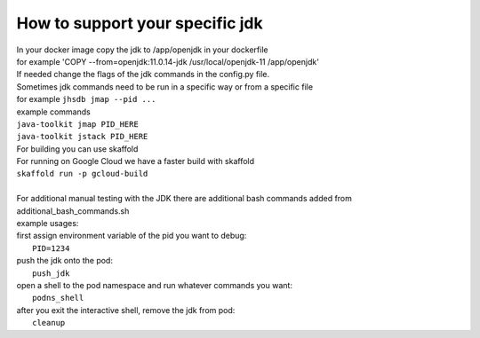 How to support your specific jdk
\\\\
| In your docker image copy the jdk  to /app/openjdk in your dockerfile
| for example 'COPY --from=openjdk:11.0.14-jdk /usr/local/openjdk-11  /app/openjdk'

| If needed change the flags of the jdk commands in the config.py file.
| Sometimes jdk commands need to be run in a specific way or from a specific file
| for example ``jhsdb jmap --pid ...``

| example commands
| ``java-toolkit jmap PID_HERE``
| ``java-toolkit jstack PID_HERE``

| For building you can use skaffold
| For running on Google Cloud we have a faster build with skaffold
| ``skaffold run -p gcloud-build``
|
| For additional manual testing with the JDK there are additional bash commands added from additional_bash_commands.sh
| example usages:
| first assign environment variable of the pid you want to debug:
|           ``PID=1234``
| push the jdk onto the pod:
|            ``push_jdk``
| open a shell to the pod namespace and run whatever commands you want:
|           ``podns_shell``
| after you exit the interactive shell, remove the jdk from pod:
|           ``cleanup``